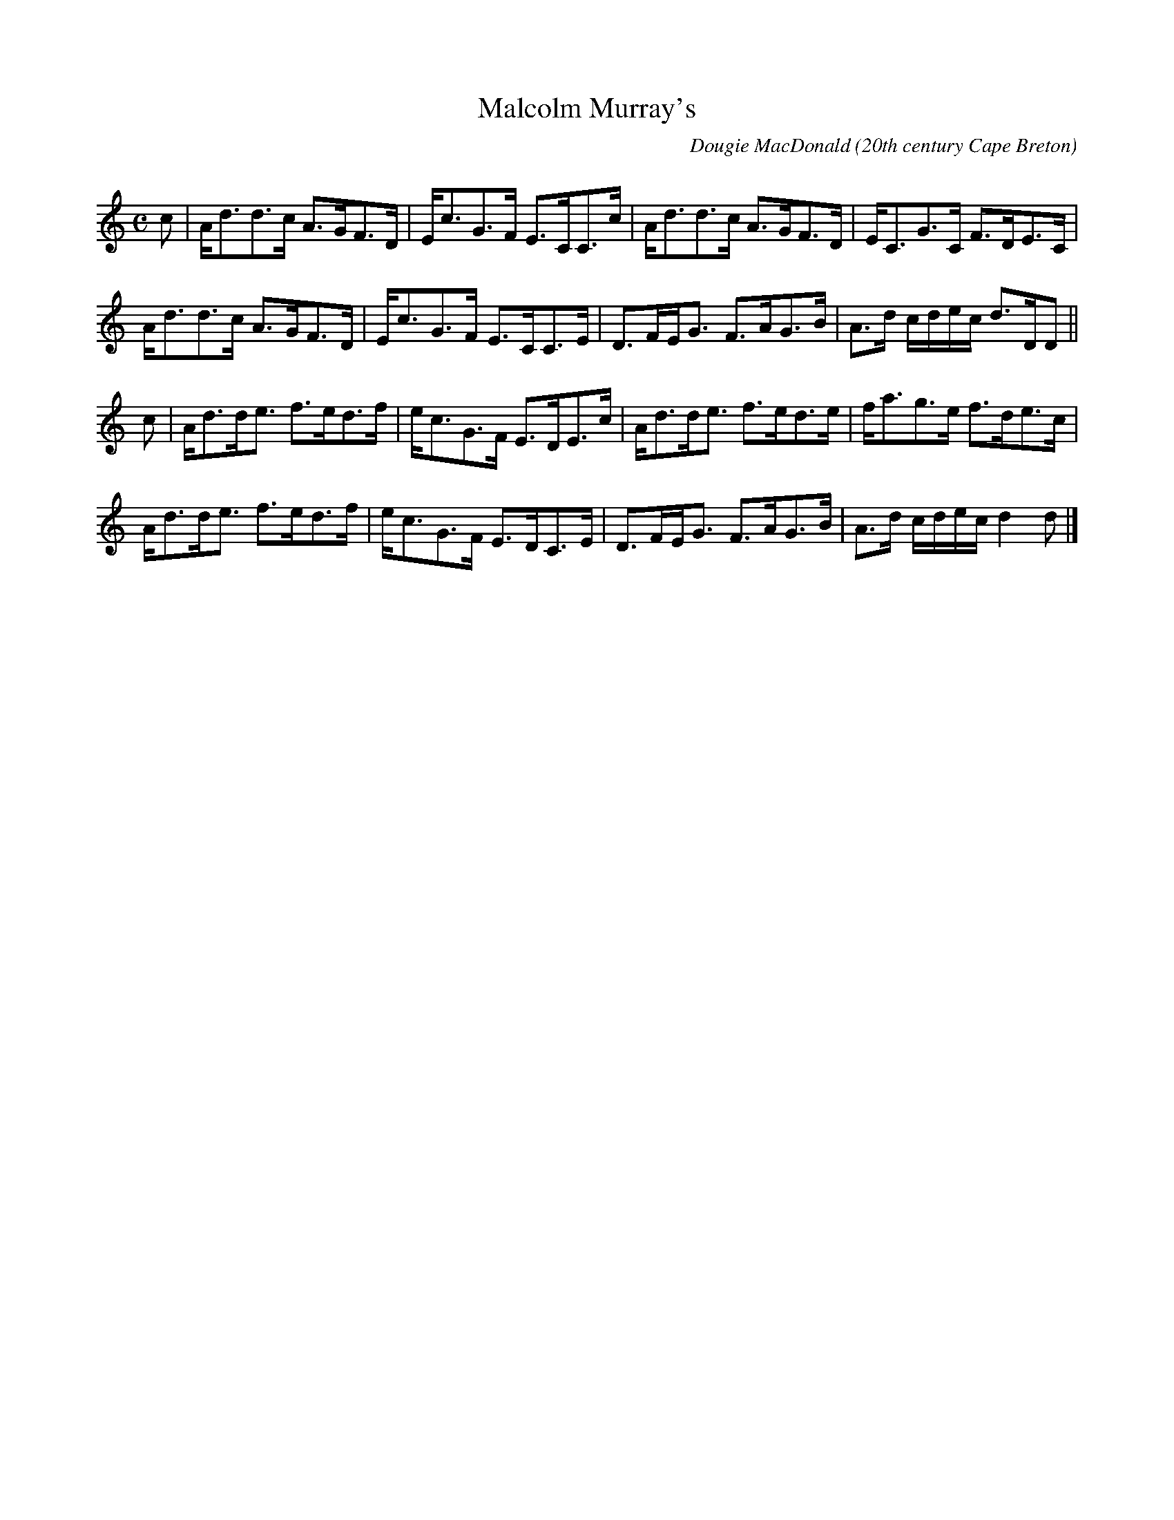 X: 1
T:Malcolm Murray's
R:strathspey
C:Dougie MacDonald
O:20th century Cape Breton
D:Fiddle Tunes
B:Cape Breton Fiddler Dougie MacDonald:Fiddle Tunes, 1993
N:Bookings,Mechanicals etc.
N:..... Dougie MacDonald <dougie@cranfordpub.com>
N:More tunes and information <http://www.cranfordpub.com/dougie>
Z:This abc transcription is for personal use only,
Z:provided this notice remains attached.
Z:Used by permission of the composer.
Z:Paul Stewart Cranford <psc@cranfordpub.com>
Q:300
L:1/8
M:C
K:Ddor
c|A<dd>c A>GF>D|E<cG>F E>CC>c|A<dd>c A>GF>D|E<CG>C F>DE>C|!
A<dd>c A>GF>D|E<cG>F E>CC>E|D>FE<G F>AG>B|A>d c/d/e/c/ d>DD||!
c|A<dd<e f>ed>f|e<cG>F E>DE>c|A<dd<e f>ed>e|f<ag>e f>de>c|!
A<dd<e f>ed>f|e<cG>F E>DC>E|D>FE<G F>AG>B|A>d c/d/e/c/ d2 d|]!

